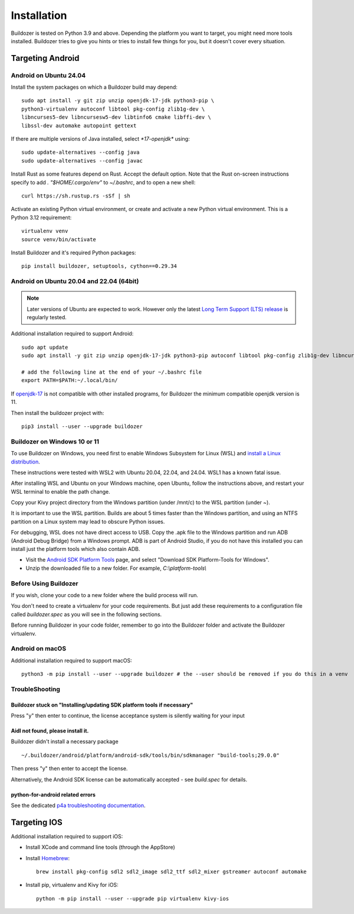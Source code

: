 Installation
============

Buildozer is tested on Python 3.9 and above.
Depending the platform you want to target, you might need more tools installed.
Buildozer tries to give you hints or tries to install few things for
you, but it doesn't cover every situation.

Targeting Android
-----------------

Android on Ubuntu 24.04
~~~~~~~~~~~~~~~~~~~~~~~

Install the system packages on which a Buildozer build may depend::

    sudo apt install -y git zip unzip openjdk-17-jdk python3-pip \
    python3-virtualenv autoconf libtool pkg-config zlib1g-dev \
    libncurses5-dev libncursesw5-dev libtinfo6 cmake libffi-dev \
    libssl-dev automake autopoint gettext

If there are multiple versions of Java installed, select `*17-openjdk*` using::

    sudo update-alternatives --config java
    sudo update-alternatives --config javac

Install Rust as some features depend on Rust. Accept the default option.
Note that the Rust on-screen instructions specify to add `. "$HOME/.cargo/env"` to `~/.bashrc`, and to open a new shell::

    curl https://sh.rustup.rs -sSf | sh

Activate an existing Python virtual environment, or create and activate a new Python virtual environment. This is a Python 3.12 requirement::

    virtualenv venv
    source venv/bin/activate

Install Buildozer and it's required Python packages::

    pip install buildozer, setuptools, cython==0.29.34


Android on Ubuntu 20.04 and 22.04 (64bit)
~~~~~~~~~~~~~~~~~~~~~~~~~~~~~~~~~~~~~~~~~

.. note::
  Later versions of Ubuntu are expected to work. However only the latest
  `Long Term Support (LTS) release <https://ubuntu.com/about/release-cycle>`_
  is regularly tested.

Additional installation required to support Android::

    sudo apt update
    sudo apt install -y git zip unzip openjdk-17-jdk python3-pip autoconf libtool pkg-config zlib1g-dev libncurses5-dev libncursesw5-dev libtinfo5 cmake libffi-dev libssl-dev automake

    # add the following line at the end of your ~/.bashrc file
    export PATH=$PATH:~/.local/bin/
    
If `openjdk-17 <https://openjdk.org/projects/jdk/17/>`_ is not compatible with other installed programs,
for Buildozer the minimum compatible openjdk version is 11.

Then install the buildozer project with::

    pip3 install --user --upgrade buildozer

Buildozer on Windows 10 or 11
~~~~~~~~~~~~~~~~~~~~~~~~~~~~~

To use Buildozer on Windows, you need first to enable Windows Subsystem for Linux (WSL) and
`install a Linux distribution <https://docs.microsoft.com/en-us/windows/wsl/install>`_.

These instructions were tested with WSL2 with Ubuntu 20.04, 22.04, and 24.04. WSL1 has a known fatal issue.

After installing WSL and Ubuntu on your Windows machine, open Ubuntu, follow the instructions above,
and restart your WSL terminal to enable the path change.

Copy your Kivy project directory from the Windows partition (under /mnt/c) to the WSL partition (under ~).

It is important to use the WSL partition. Builds are about 5 times faster than the Windows partition, and using an NTFS partition on a Linux system may lead to obscure Python issues.

For debugging, WSL does not have direct access to USB. Copy the .apk file to the Windows partition and run ADB
(Android Debug Bridge) from a Windows prompt. ADB is part of Android Studio, if you do not have this installed
you can install just the platform tools which also contain ADB.

- Visit the `Android SDK Platform Tools <https://developer.android.com/tools/releases/platform-tools>`_ page, and
  select "Download SDK Platform-Tools for Windows".

- Unzip the downloaded file to a new folder. For example, `C:\\platform-tools\\`

Before Using Buildozer
~~~~~~~~~~~~~~~~~~~~~~


If you wish, clone your code to a new folder where the build process will run.

You don't need to create a virtualenv for your code requirements. But just add these requirements to a configuration
file called `buildozer.spec` as you will see in the following sections.

Before running Buildozer in your code folder, remember to go into the Buildozer folder and activate the Buildozer
virtualenv.

Android on macOS
~~~~~~~~~~~~~~~~

Additional installation required to support macOS::

    python3 -m pip install --user --upgrade buildozer # the --user should be removed if you do this in a venv


TroubleShooting
~~~~~~~~~~~~~~~

Buildozer stuck on "Installing/updating SDK platform tools if necessary"
""""""""""""""""""""""""""""""""""""""""""""""""""""""""""""""""""""""""

Press "y" then enter to continue, the license acceptance system is silently waiting for your input


Aidl not found, please install it.
""""""""""""""""""""""""""""""""""

Buildozer didn't install a necessary package

::

    ~/.buildozer/android/platform/android-sdk/tools/bin/sdkmanager "build-tools;29.0.0"

Then press "y" then enter to accept the license.

Alternatively, the Android SDK license can be automatically accepted - see `build.spec` for details.


python-for-android related errors
"""""""""""""""""""""""""""""""""
See the dedicated `p4a troubleshooting documentation
<https://python-for-android.readthedocs.io/en/latest/troubleshooting.html>`_.


Targeting IOS
-------------

Additional installation required to support iOS:

* Install XCode and command line tools (through the AppStore)
* Install `Homebrew <https://brew.sh>`_::

    brew install pkg-config sdl2 sdl2_image sdl2_ttf sdl2_mixer gstreamer autoconf automake

* Install pip, virtualenv and Kivy for iOS::

    python -m pip install --user --upgrade pip virtualenv kivy-ios

